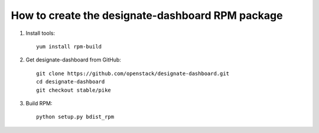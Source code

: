 How to create the designate-dashboard RPM package
=================================================

#. Install tools::
    
      yum install rpm-build

#. Get designate-dashboard from GitHub::

      git clone https://github.com/openstack/designate-dashboard.git
      cd designate-dashboard
      git checkout stable/pike

#. Build RPM::

      python setup.py bdist_rpm

